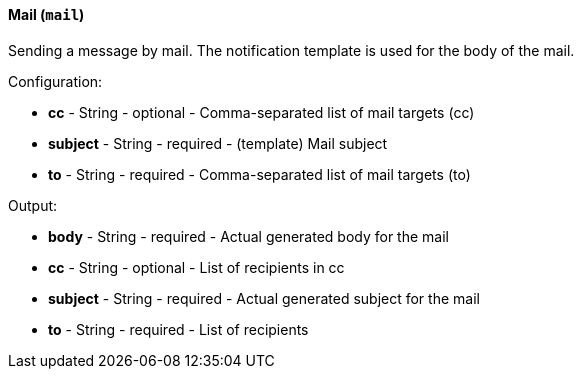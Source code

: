 [[notification-backend-mail]]
==== Mail (`mail`)

Sending a message by mail. The notification template is used for the body of the mail.

Configuration:

* **cc** - String - optional - Comma-separated list of mail targets (cc)

* **subject** - String - required - (template) Mail subject

* **to** - String - required - Comma-separated list of mail targets (to)

Output:

* **body** - String - required - Actual generated body for the mail

* **cc** - String - optional - List of recipients in cc

* **subject** - String - required - Actual generated subject for the mail

* **to** - String - required - List of recipients

